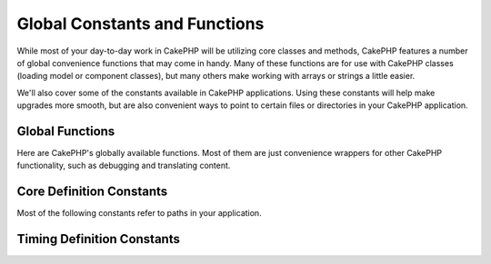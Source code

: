 Global Constants and Functions
##############################

While most of your day-to-day work in CakePHP will be utilizing
core classes and methods, CakePHP features a number of global
convenience functions that may come in handy. Many of these
functions are for use with CakePHP classes (loading model or
component classes), but many others make working with arrays or
strings a little easier.

We'll also cover some of the constants available in CakePHP
applications. Using these constants will help make upgrades more
smooth, but are also convenient ways to point to certain files or
directories in your CakePHP application.

Global Functions
================

Here are CakePHP's globally available functions. Most of them
are just convenience wrappers for other CakePHP functionality,
such as debugging and translating content.

.. php:function:: \_\_(string $string_id, [$formatArgs])

    This function handles localization in CakePHP applications. The
    ``$string_id`` identifies the ID for a translation. Strings
    used for translations are treated as format strings for
    ``sprintf()``. You can supply additional arguments to replace
    placeholders in your string::

        __('You have %s unread messages', h($number));

    .. note::

        Check out the
        :doc:`/core-libraries/internationalization-and-localization`
        section for more information.

.. php:function:: __c(string $msg, integer $category, mixed $args = null)

    Note that the category must be specified with an I18n class constant, instead of
    only the constant name. The values are:

    - I18n::LC_ALL - LC_ALL
    - I18n::LC_COLLATE - LC_COLLATE
    - I18n::LC_CTYPE - LC_CTYPE
    - I18n::LC_MONETARY - LC_MONETARY
    - I18n::LC_NUMERIC - LC_NUMERIC
    - I18n::LC_TIME - LC_TIME
    - I18n::LC_MESSAGES - LC_MESSAGES

.. php:function:: __d(string $domain, string $msg, mixed $args = null)

    Allows you to override the current domain for a single message lookup.

    Useful when internationalizing a plugin:
    ``echo __d('plugin_name', 'This is my plugin');``

.. php:function:: __dc(string $domain, string $msg, integer $category, mixed $args = null)

    Allows you to override the current domain for a single message lookup. It
    also allows you to specify a category.

    Note that the category must be specified with an I18n class constant, instead of
    only the constant name. The values are:

    - I18n::LC_ALL - LC_ALL
    - I18n::LC_COLLATE - LC_COLLATE
    - I18n::LC_CTYPE - LC_CTYPE
    - I18n::LC_MONETARY - LC_MONETARY
    - I18n::LC_NUMERIC - LC_NUMERIC
    - I18n::LC_TIME - LC_TIME
    - I18n::LC_MESSAGES - LC_MESSAGES

.. php:function:: __dcn(string $domain, string $singular, string $plural, integer $count, integer $category, mixed $args = null)

    Allows you to override the current domain for a single plural message
    lookup. It also allows you to specify a category. Returns correct plural
    form of message identified by $singular and $plural for count $count from
    domain $domain.

    Note that the category must be specified with an I18n class constant, instead of
    only the constant name. The values are:

    - I18n::LC_ALL - LC_ALL
    - I18n::LC_COLLATE - LC_COLLATE
    - I18n::LC_CTYPE - LC_CTYPE
    - I18n::LC_MONETARY - LC_MONETARY
    - I18n::LC_NUMERIC - LC_NUMERIC
    - I18n::LC_TIME - LC_TIME
    - I18n::LC_MESSAGES - LC_MESSAGES

.. php:function:: __dn(string $domain, string $singular, string $plural, integer $count, mixed $args = null)

    Allows you to override the current domain for a single plural message
    lookup. Returns correct plural form of message identified by $singular and
    $plural for count $count from domain $domain.

.. php:function:: __x(string $context, string $singular, mixed $args = null)

    The context is a unique identifier for the translations string that makes it
    unique within the same domain.
    
.. php:function:: __xn(string $context, string $singular, string $plural, integer $count, mixed $args = null)

    Returns correct plural form of message identified by $singular and
    $plural for count $count. It also allows you
    to specify a context. Some languages have more than one form for plural
    messages dependent on the count.

    The context is a unique identifier for the translations string that makes it
    unique within the same domain.
    
.. php:function:: __dx(string $domain, string $context, string $msg, mixed $args = null)

    Allows you to override the current domain for a single message lookup. It
    also allows you to specify a context.

    The context is a unique identifier for the translations string that makes it
    unique within the same domain.

.. php:function:: __dxn(string $domain, string $context, string $singular, string $plural, integer $count, mixed $args = null)

    Allows you to override the current domain for a single plural message
    lookup. It also allows you to specify a context. Returns correct plural
    form of message identified by $singular and $plural for count
    $count from domain $domain. Some languages have more than one form
    for plural messages dependent on the count.

    The context is a unique identifier for the translations string that makes it
    unique within the same domain.
    
    
.. php:function:: __dxc(string $domain, string $context, string $msg, integer $category, mixed $args = null)
    
    Allows you to override the current domain for a single message
    lookup. It also allows you to specify a category and a context.

    The context is a unique identifier for the translations string that makes it
    unique within the same domain.
    
    Note that the category must be specified with an I18n class constant, instead of
    only the constant name. The values are:

    - I18n::LC_ALL - LC_ALL
    - I18n::LC_COLLATE - LC_COLLATE
    - I18n::LC_CTYPE - LC_CTYPE
    - I18n::LC_MONETARY - LC_MONETARY
    - I18n::LC_NUMERIC - LC_NUMERIC
    - I18n::LC_TIME - LC_TIME
    - I18n::LC_MESSAGES - LC_MESSAGES
    
.. php:function:: __xc(string $context, string $msg, integer $count, integer $category, mixed $args = null)

    The context is a unique identifier for the translations string that makes it
    unique within the same domain.
    
    Note that the category must be specified with an I18n class constant, instead of
    only the constant name. The values are:

    - I18n::LC_ALL - LC_ALL
    - I18n::LC_COLLATE - LC_COLLATE
    - I18n::LC_CTYPE - LC_CTYPE
    - I18n::LC_MONETARY - LC_MONETARY
    - I18n::LC_NUMERIC - LC_NUMERIC
    - I18n::LC_TIME - LC_TIME
    - I18n::LC_MESSAGES - LC_MESSAGES

.. php:function:: __dxcn(string $domain, string $context, string $singular, string $plural, integer $count, integer $category, mixed $args = null)

    Allows you to override the current domain for a single plural message
    lookup. It also allows you to specify a category and a context. 
    Returns correct plural form of message identified by $singular and $plural 
    for count $count from domain $domain.

    The context is a unique identifier for the translations string that makes it
    unique within the same domain.
    
    Note that the category must be specified with an I18n class constant, instead of
    only the constant name. The values are:

    - I18n::LC_ALL - LC_ALL
    - I18n::LC_COLLATE - LC_COLLATE
    - I18n::LC_CTYPE - LC_CTYPE
    - I18n::LC_MONETARY - LC_MONETARY
    - I18n::LC_NUMERIC - LC_NUMERIC
    - I18n::LC_TIME - LC_TIME
    - I18n::LC_MESSAGES - LC_MESSAGES

.. php:function:: __n(string $singular, string $plural, integer $count, mixed $args = null)

    Returns correct plural form of message identified by $singular and $plural
    for count $count. Some languages have more than one form for plural
    messages dependent on the count.
    
.. php:function:: am(array $one, $two, $three...)

    Merges all the arrays passed as parameters and returns the merged
    array.

.. php:function:: config()

    Can be used to load files from your application ``config``-folder
    via include\_once. Function checks for existence before include and
    returns boolean. Takes an optional number of arguments.

    Example: ``config('some_file', 'myconfig');``

.. php:function:: convertSlash(string $string)

    Converts forward slashes to underscores and removes the first and
    last underscores in a string. Returns the converted string.

.. php:function:: debug(mixed $var, boolean $showHtml = null, $showFrom = true)

    If the application's DEBUG level is non-zero, $var is printed out.
    If ``$showHTML`` is true or left as null, the data is rendered to be
    browser-friendly.
    If $showFrom is not set to false, the debug output will start with the line from
    which it was called.
    Also see :doc:`/development/debugging`

.. php:function:: stackTrace(array $options = array())
    :noindex:

    If the application's DEBUG level is non-zero, the stack trace is printed out.

.. php:function:: env(string $key)

    Gets an environment variable from available sources. Used as a
    backup if ``$_SERVER`` or ``$_ENV`` are disabled.

    This function also emulates PHP\_SELF and DOCUMENT\_ROOT on
    unsupporting servers. In fact, it's a good idea to always use
    ``env()`` instead of ``$_SERVER`` or ``getenv()`` (especially if
    you plan to distribute the code), since it's a full emulation
    wrapper.

.. php:function:: fileExistsInPath(string $file)

    Checks to make sure that the supplied file is within the current
    PHP include\_path. Returns a boolean result.

.. php:function:: h(string $text, boolean $double = true, string $charset = null)

    Convenience wrapper for ``htmlspecialchars()``.

.. php:function:: LogError(string $message)

    Shortcut to :php:meth:`Log::write()`.

.. php:function:: pluginSplit(string $name, boolean $dotAppend = false, string $plugin = null)

    Splits a dot syntax plugin name into its plugin and class name. If $name
    does not have a dot, then index 0 will be null.

    Commonly used like ``list($plugin, $name) = pluginSplit('Users.User');``

.. php:function:: pr(mixed $var)

    Convenience wrapper for ``print_r()``, with the addition of
    wrapping <pre> tags around the output.

.. php:function:: sortByKey(array &$array, string $sortby, string $order = 'asc', integer $type = SORT_NUMERIC)

    Sorts given $array by key $sortby.

.. php:function:: stripslashes_deep(array $value)

    Recursively strips slashes from the supplied ``$value``. Returns
    the modified array.

Core Definition Constants
=========================

Most of the following constants refer to paths in your application.

.. php:const:: APP

   Absolute path to your application directory, including a trailing slash.

.. php:const:: APP_DIR

    Equals ``app`` or the name of your application directory.

.. php:const:: APPLIBS

    Path to the application's Lib directory.

.. php:const:: CACHE

    Path to the cache files directory. It can be shared between hosts in a
    multi-server setup.

.. php:const:: CAKE

    Path to the cake directory.

.. php:const:: CAKE_CORE_INCLUDE_PATH

    Path to the root lib directory.

.. php:const:: CONFIG

    Path to the app/Config directory.

    .. versionadded:: 2.10.0

.. php:const:: CORE_PATH

   Path to the root directory with ending directory slash.

.. php:const:: CSS

    Path to the public CSS directory.

    .. deprecated:: 2.4

.. php:const:: CSS_URL

    Web path to the CSS files directory.

    .. deprecated:: 2.4
        Use config value ``App.cssBaseUrl`` instead.

.. php:const:: DS

    Short for PHP's DIRECTORY\_SEPARATOR, which is / on Linux and \\ on Windows.

.. php:const:: FULL_BASE_URL

    Full URL prefix. Such as ``https://example.com``

    .. deprecated:: 2.4
        This constant is deprecated, you should use :php:meth:`Router::fullBaseUrl()` instead.

.. php:const:: IMAGES

    Path to the public images directory.

    .. deprecated:: 2.4

.. php:const:: IMAGES_URL

    Web path to the public images directory.

    .. deprecated:: 2.4
        Use config value ``App.imageBaseUrl`` instead.

.. php:const:: JS

    Path to the public JavaScript directory.

    .. deprecated:: 2.4

.. php:const:: JS_URL

    Web path to the js files directory.

    .. deprecated:: 2.4
        Use config value ``App.jsBaseUrl`` instead.

.. php:const:: LOGS

    Path to the logs directory.

.. php:const:: ROOT

    Path to the root directory.

.. php:const:: TESTS

    Path to the tests directory.

.. php:const:: TMP

    Path to the temporary files directory.

.. php:const:: VENDORS

    Path to the vendors directory.

.. php:const:: WEBROOT_DIR

    Equals ``webroot`` or the name of your webroot directory.

.. php:const:: WWW\_ROOT

    Full path to the webroot.


Timing Definition Constants
===========================

.. php:const:: TIME_START

    Unix timestamp in microseconds as a float from when the application started.

.. php:const:: SECOND

    Equals 1

.. php:const:: MINUTE

    Equals 60

.. php:const:: HOUR

    Equals 3600

.. php:const:: DAY

    Equals 86400

.. php:const:: WEEK

    Equals 604800

.. php:const:: MONTH

    Equals 2592000

.. php:const:: YEAR

    Equals 31536000


.. meta::
    :title lang=en: Global Constants and Functions
    :keywords lang=en: internationalization and localization,global constants,example config,array php,convenience functions,core libraries,component classes,optional number,global functions,string string,core classes,format strings,unread messages,placeholders,useful functions,sprintf,arrays,parameters,existence,translations
